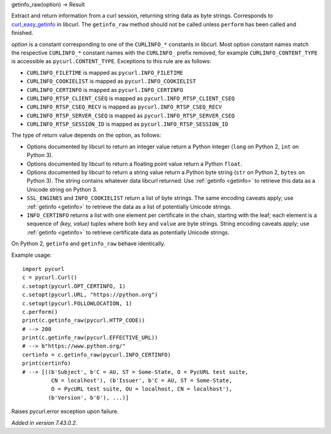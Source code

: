 getinfo_raw(option) -> Result

Extract and return information from a curl session,
returning string data as byte strings.
Corresponds to `curl_easy_getinfo`_ in libcurl.
The ``getinfo_raw`` method should not be called unless
``perform`` has been called and finished.

*option* is a constant corresponding to one of the
``CURLINFO_*`` constants in libcurl. Most option constant names match
the respective ``CURLINFO_*`` constant names with the ``CURLINFO_`` prefix
removed, for example ``CURLINFO_CONTENT_TYPE`` is accessible as
``pycurl.CONTENT_TYPE``. Exceptions to this rule are as follows:

- ``CURLINFO_FILETIME`` is mapped as ``pycurl.INFO_FILETIME``
- ``CURLINFO_COOKIELIST`` is mapped as ``pycurl.INFO_COOKIELIST``
- ``CURLINFO_CERTINFO`` is mapped as ``pycurl.INFO_CERTINFO``
- ``CURLINFO_RTSP_CLIENT_CSEQ`` is mapped as ``pycurl.INFO_RTSP_CLIENT_CSEQ``
- ``CURLINFO_RTSP_CSEQ_RECV`` is mapped as ``pycurl.INFO_RTSP_CSEQ_RECV``
- ``CURLINFO_RTSP_SERVER_CSEQ`` is mapped as ``pycurl.INFO_RTSP_SERVER_CSEQ``
- ``CURLINFO_RTSP_SESSION_ID`` is mapped as ``pycurl.INFO_RTSP_SESSION_ID``

The type of return value depends on the option, as follows:

- Options documented by libcurl to return an integer value return a
  Python integer (``long`` on Python 2, ``int`` on Python 3).
- Options documented by libcurl to return a floating point value
  return a Python ``float``.
- Options documented by libcurl to return a string value
  return a Python byte string (``str`` on Python 2, ``bytes`` on Python 3).
  The string contains whatever data libcurl returned.
  Use :ref:`getinfo <getinfo>` to retrieve this data as a Unicode string on Python 3.
- ``SSL_ENGINES`` and ``INFO_COOKIELIST`` return a list of byte strings.
  The same encoding caveats apply; use :ref:`getinfo <getinfo>` to retrieve the
  data as a list of potentially Unicode strings.
- ``INFO_CERTINFO`` returns a list with one element
  per certificate in the chain, starting with the leaf; each element is a
  sequence of *(key, value)* tuples where both ``key`` and ``value`` are
  byte strings. String encoding caveats apply; use :ref:`getinfo <getinfo>`
  to retrieve
  certificate data as potentially Unicode strings.

On Python 2, ``getinfo`` and ``getinfo_raw`` behave identically.

Example usage::

    import pycurl
    c = pycurl.Curl()
    c.setopt(pycurl.OPT_CERTINFO, 1)
    c.setopt(pycurl.URL, "https://python.org")
    c.setopt(pycurl.FOLLOWLOCATION, 1)
    c.perform()
    print(c.getinfo_raw(pycurl.HTTP_CODE))
    # --> 200
    print(c.getinfo_raw(pycurl.EFFECTIVE_URL))
    # --> b"https://www.python.org/"
    certinfo = c.getinfo_raw(pycurl.INFO_CERTINFO)
    print(certinfo)
    # --> [((b'Subject', b'C = AU, ST = Some-State, O = PycURL test suite,
             CN = localhost'), (b'Issuer', b'C = AU, ST = Some-State,
             O = PycURL test suite, OU = localhost, CN = localhost'),
            (b'Version', b'0'), ...)]


Raises pycurl.error exception upon failure.

*Added in version 7.43.0.2.*

.. _curl_easy_getinfo:
    https://curl.haxx.se/libcurl/c/curl_easy_getinfo.html
